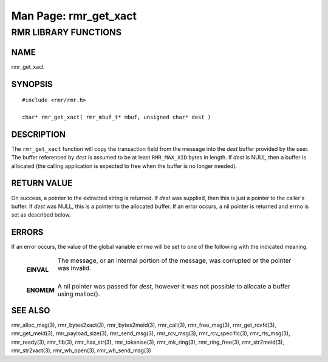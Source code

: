 .. This work is licensed under a Creative Commons Attribution 4.0 International License. 
.. SPDX-License-Identifier: CC-BY-4.0 
.. CAUTION: this document is generated from source in doc/src/rtd. 
.. To make changes edit the source and recompile the document. 
.. Do NOT make changes directly to .rst or .md files. 
 
============================================================================================ 
Man Page: rmr_get_xact 
============================================================================================ 
 
 


RMR LIBRARY FUNCTIONS
=====================



NAME
----

rmr_get_xact 


SYNOPSIS
--------

 
:: 
 
 #include <rmr/rmr.h>
  
 char* rmr_get_xact( rmr_mbuf_t* mbuf, unsigned char* dest )
 


DESCRIPTION
-----------

The ``rmr_get_xact`` function will copy the transaction field 
from the message into the *dest* buffer provided by the user. 
The buffer referenced by *dest* is assumed to be at least 
``RMR_MAX_XID`` bytes in length. If *dest* is NULL, then a 
buffer is allocated (the calling application is expected to 
free when the buffer is no longer needed). 


RETURN VALUE
------------

On success, a pointer to the extracted string is returned. If 
*dest* was supplied, then this is just a pointer to the 
caller's buffer. If *dest* was NULL, this is a pointer to the 
allocated buffer. If an error occurs, a nil pointer is 
returned and errno is set as described below. 


ERRORS
------

If an error occurs, the value of the global variable 
``errno`` will be set to one of the following with the 
indicated meaning. 
 
   .. list-table:: 
     :widths: auto 
     :header-rows: 0 
     :class: borderless 
      
      
     * - **EINVAL** 
       - 
         The message, or an internal portion of the message, was 
         corrupted or the pointer was invalid. 
          
          
         | 
      
     * - **ENOMEM** 
       - 
         A nil pointer was passed for *dest,* however it was not 
         possible to allocate a buffer using malloc(). 
          
 


SEE ALSO
--------

rmr_alloc_msg(3), rmr_bytes2xact(3), rmr_bytes2meid(3), 
rmr_call(3), rmr_free_msg(3), rmr_get_rcvfd(3), 
rmr_get_meid(3), rmr_payload_size(3), rmr_send_msg(3), 
rmr_rcv_msg(3), rmr_rcv_specific(3), rmr_rts_msg(3), 
rmr_ready(3), rmr_fib(3), rmr_has_str(3), rmr_tokenise(3), 
rmr_mk_ring(3), rmr_ring_free(3), rmr_str2meid(3), 
rmr_str2xact(3), rmr_wh_open(3), rmr_wh_send_msg(3) 
